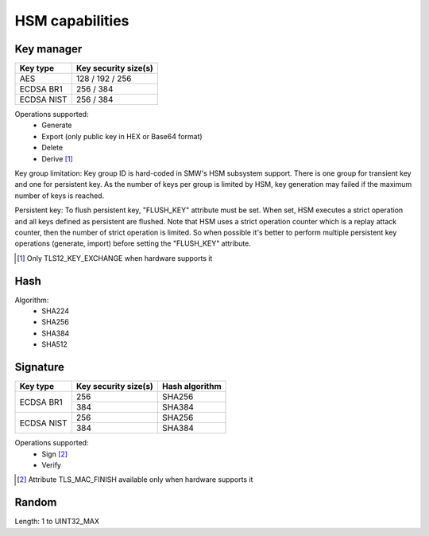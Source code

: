 HSM capabilities
================

Key manager
^^^^^^^^^^^

.. table::
   :align: left
   :widths: auto

   +--------------+---------------------------------+
   | **Key type** | **Key security size(s)**        |
   +==============+=================================+
   | AES          | 128 / 192 / 256                 |
   +--------------+---------------------------------+
   | ECDSA BR1    | 256 / 384                       |
   +--------------+---------------------------------+
   | ECDSA NIST   | 256 / 384                       |
   +--------------+---------------------------------+

Operations supported:
 - Generate
 - Export (only public key in HEX or Base64 format)
 - Delete
 - Derive [1]_

Key group limitation:
Key group ID is hard-coded in SMW's HSM subsystem support. There is one group
for transient key and one for persistent key. As the number of keys per group is
limited by HSM, key generation may failed if the maximum number of keys is
reached.

Persistent key:
To flush persistent key, "FLUSH_KEY" attribute must be set. When set, HSM
executes a strict operation and all keys defined as persistent are flushed. Note
that HSM uses a strict operation counter which is a replay attack counter, then
the number of strict operation is limited. So when possible it's better to
perform multiple persistent key operations (generate, import) before setting the
"FLUSH_KEY" attribute. 

.. [1] Only TLS12_KEY_EXCHANGE when hardware supports it

Hash
^^^^

Algorithm:
 - SHA224
 - SHA256
 - SHA384
 - SHA512

Signature
^^^^^^^^^

.. table::
   :align: left
   :widths: auto

   +--------------+--------------------------+--------------------+
   | **Key type** | **Key security size(s)** | **Hash algorithm** |
   +==============+==========================+====================+
   | ECDSA BR1    | 256                      | SHA256             |
   |              +--------------------------+--------------------+
   |              | 384                      | SHA384             |
   +--------------+--------------------------+--------------------+
   | ECDSA NIST   | 256                      | SHA256             |
   |              +--------------------------+--------------------+
   |              | 384                      | SHA384             |
   +--------------+--------------------------+--------------------+

Operations supported:
 - Sign [2]_
 - Verify

.. [2] Attribute TLS_MAC_FINISH available only when hardware supports it

Random
^^^^^^

Length: 1 to UINT32_MAX
